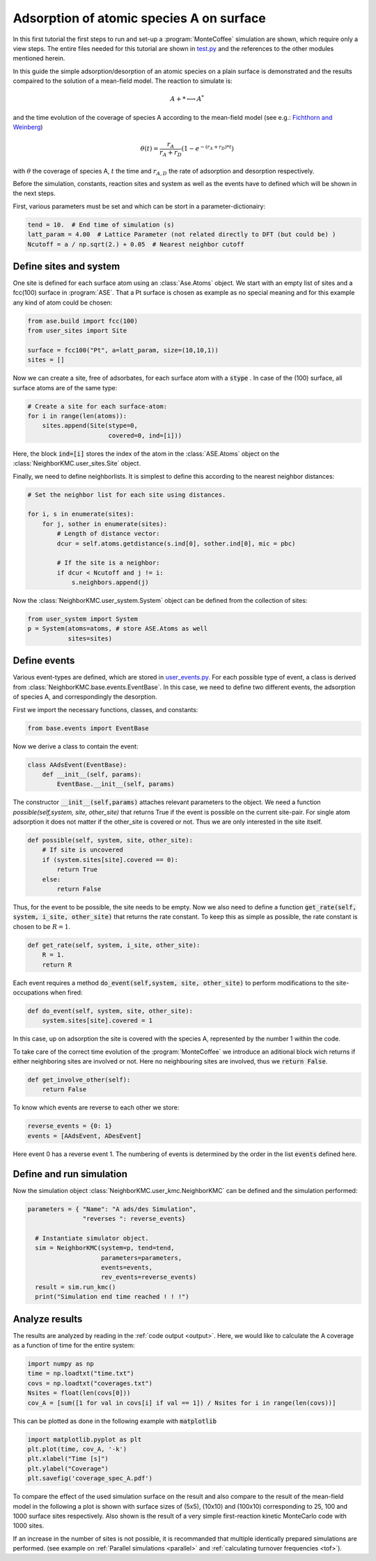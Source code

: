 .. _A_ads:
.. index:: A adsorption

Adsorption of atomic species A on surface
******************************************

In this first tutorial the first steps to run and set-up a :program:`MonteCoffee` simulation are shown, which require only a view steps. 
The entire files needed for this tutorial are shown in `test.py <../api/NeighborKMC.tutorials.A_ads.html#module-NeighborKMC.tutrials.A_ads.test>`_ and the references to the other modules mentioned herein.

In this guide the simple adsorption/desorption of an atomic species on a plain surface is demonstrated and the results compaired to the solution of a mean-field model. The reaction to simulate is:

.. math::

   A + * \longleftrightarrow A^*

and the time evolution of the coverage of species A according to the mean-field model (see e.g.: `Fichthorn and Weinberg <http://aip.scitation.org/doi/10.1063/1.461138>`_)

.. math::

   \theta(t) = \frac{r_A}{r_A+r_D}(1-e^{-(r_A+r_D)*t})

with :math:`\theta` the coverage of species A, :math:`t` the time and :math:`r_{A,D}` the rate of adsorption and desorption respectively. 

Before the simulation, constants, reaction sites and system as well as the events have to defined which will be shown in the next steps.  

First, various  parameters must be set and which can be stort in a parameter-dictionairy:

.. code-block:: python

     tend = 10.  # End time of simulation (s)
     latt_param = 4.00  # Lattice Parameter (not related directly to DFT (but could be) )
     Ncutoff = a / np.sqrt(2.) + 0.05  # Nearest neighbor cutoff


Define sites and system
----------------------------
One site is defined for each surface atom using an :class:`Ase.Atoms` object.
We start with an empty list of sites and a fcc(100) surface in :program:`ASE`. That a Pt surface is chosen as example as no special meaning and for this example any 
kind of atom could be chosen:

.. code-block:: python

     from ase.build import fcc(100)
     from user_sites import Site

     surface = fcc100("Pt", a=latt_param, size=(10,10,1))
     sites = []

Now we can create a site, free of adsorbates, for each surface atom with a :code:`stype` . In case of the (100) surface, all surface atoms are of the same type:

.. code-block:: python

     # Create a site for each surface-atom:
     for i in range(len(atoms)):
         sites.append(Site(stype=0,
                           covered=0, ind=[i]))

Here, the block :code:`ind=[i]` stores the index of the atom in the :class:`ASE.Atoms` object on the :class:`NeighborKMC.user_sites.Site` object.

Finally, we need to define neighborlists. It is simplest to define this according to the nearest neighbor distances:

.. code-block:: python

     # Set the neighbor list for each site using distances.

     for i, s in enumerate(sites):
         for j, sother in enumerate(sites):
             # Length of distance vector:
             dcur = self.atoms.getdistance(s.ind[0], sother.ind[0], mic = pbc)

             # If the site is a neighbor:
             if dcur < Ncutoff and j != i:
                 s.neighbors.append(j)

 
Now the :class:`NeighborKMC.user_system.System` object can be defined from the collection of sites:

.. code-block:: python

     from user_system import System
     p = System(atoms=atoms, # store ASE.Atoms as well
                sites=sites)

Define events
--------------
Various event-types are defined, which are stored in `user_events.py <../api/NeighborKMC.tutorials.A_ads.html#module-NeighborKMC.tutorials.A_ads.user_events>`_.
For each possible type of event, a class is derived from :class:`NeighborKMC.base.events.EventBase`. In this case, we need to define two different events, the adsorption of species A, and correspondingly the desorption. 

First we import the necessary functions, classes, and constants:

.. code-block:: python

     from base.events import EventBase

Now we derive a class to contain the event:

.. code-block:: python

     class AAdsEvent(EventBase):
         def __init__(self, params):
             EventBase.__init__(self, params)

The constructor :code:`__init__(self,params)` attaches relevant parameters to the object. 
We need a function `possible(self,system, site, other_site)` that returns True if the event is possible on the current site-pair. For single atom adsorption it does not matter if the other_site is covered or not. Thus we are only interested in the site itself.

.. code-block:: python

         def possible(self, system, site, other_site):
             # If site is uncovered 
             if (system.sites[site].covered == 0):
                 return True
             else:
                 return False

Thus, for the event to be possible, the site needs to be empty.
Now we also need to define a function :code:`get_rate(self, system, i_site, other_site)` that returns the rate constant. To keep this as simple as possible, the rate constant is chosen to be :math:`R=1`.

.. code-block:: python

        def get_rate(self, system, i_site, other_site):
            R = 1.
            return R

Each event requires a method :code:`do_event(self,system, site, other_site)` to perform modifications to the site-occupations when fired:

.. code-block:: python

        def do_event(self, system, site, other_site):
            system.sites[site].covered = 1

In this case, up on adsorption the site is covered with the species A, represented by the number 1 within the code. 

To take care of the correct time evolution of the :program:`MonteCoffee` we introduce an aditional block wich returns if either neighboring sites are involved or not. Here no neighbouring sites are involved, thus we :code:`return False`. 

.. code-block:: python 

        def get_involve_other(self):
            return False 

To know which events are reverse to each other we store:

.. code-block:: python

     reverse_events = {0: 1}
     events = [AAdsEvent, ADesEvent]

Here event 0 has a reverse event 1.
The numbering of events is determined by the order in the list :code:`events` defined here.

Define and run simulation
-----------------------------

Now the simulation object :class:`NeighborKMC.user_kmc.NeighborKMC` can be defined and the simulation performed:

.. code-block:: python

   parameters = { "Name": "A ads/des Simulation",
                  "reverses ": reverse_events}

     # Instantiate simulator object.
     sim = NeighborKMC(system=p, tend=tend,
                       parameters=parameters,
                       events=events,
                       rev_events=reverse_events)
     result = sim.run_kmc()
     print("Simulation end time reached ! ! !")

Analyze results
----------------------------
The results are analyzed by reading in the :ref:`code output <output>`. Here, we would like to calculate the A coverage as a function of time for the entire system:

.. code-block:: python

     import numpy as np
     time = np.loadtxt("time.txt")
     covs = np.loadtxt("coverages.txt")
     Nsites = float(len(covs[0]))
     cov_A = [sum([1 for val in covs[i] if val == 1]) / Nsites for i in range(len(covs))]

This can be plotted as done in the following example with :code:`matplotlib`

.. code-block:: python

     import matplotlib.pyplot as plt
     plt.plot(time, cov_A, '-k')
     plt.xlabel("Time [s]")
     plt.ylabel("Coverage")
     plt.savefig('coverage_spec_A.pdf')

To compare the effect of the used simulation surface on the result and also compare to the result of the mean-field model in the following a plot is shown with surface sizes of (5x5), (10x10) and (100x10) corresponding to 25, 100 and 1000 surface sites respectively. Also shown is the result of a very simple first-reaction kinetic MonteCarlo code with 1000 sites. 

.. image:: ../images/compare_MF_kMC.pdf 

If an increase in the number of sites is not possible, it is recommanded that multiple identically prepared simulations are performed.
(see example on :ref:`Parallel simulations <parallel>` and :ref:`calculating turnover frequencies <tof>`).





